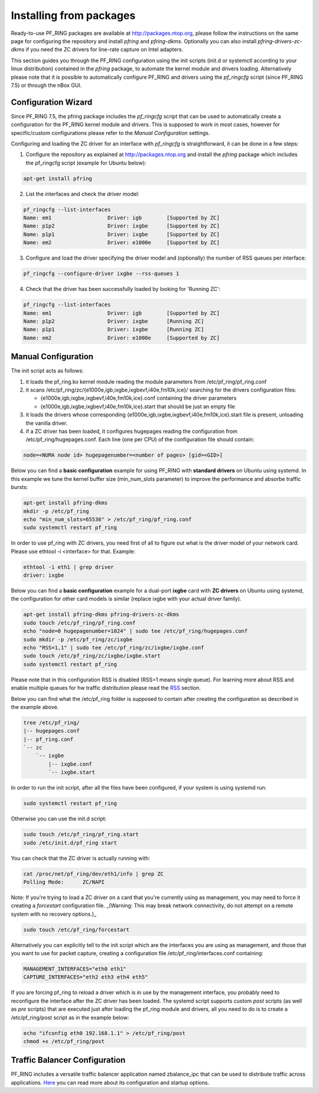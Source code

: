 Installing from packages
========================

Ready-to-use PF_RING packages are available at http://packages.ntop.org,
please follow the instructions on the same page for configuring the repository
and install *pfring* and *pfring-dkms*. Optionally you can also install
*pfring-drivers-zc-dkms* if you need the ZC drivers for line-rate capture 
on Intel adapters.

This section guides you through the PF_RING configuration using the init scripts
(init.d or systemctl according to your linux distribution) contained in the *pfring* 
package, to automate the kernel module and drivers loading. Alternatively please
note that it is possible to automatically configure PF_RING and drivers using the
*pf_ringcfg* script (since PF_RING 7.5) or through the nBox GUI.

Configuration Wizard
--------------------

Since PF_RING 7.5, the pfring package includes the *pf_ringcfg* script that can be
used to automatically create a configuration for the PF_RING kernel module and drivers.
This is supposed to work in most cases, however for specific/custom configurations please
refer to the *Manual Configuration* settings.

Configuring and loading the ZC driver for an interface with *pf_ringcfg* is straightforward,
it can be done in a few steps:

1. Configure the repository as explained at http://packages.ntop.org and install the *pfring* package which includes the pf_ringcfg script (example for Ubuntu below):

.. code-block:: console

   apt-get install pfring

2. List the interfaces and check the driver model:

.. code-block:: console

   pf_ringcfg --list-interfaces               
   Name: em1                  Driver: igb        [Supported by ZC]                 
   Name: p1p2                 Driver: ixgbe      [Supported by ZC]                     
   Name: p1p1                 Driver: ixgbe      [Supported by ZC]                     
   Name: em2                  Driver: e1000e     [Supported by ZC]

3. Configure and load the driver specifying the driver model and (optionally) the number of RSS queues per interface:

.. code-block:: console

   pf_ringcfg --configure-driver ixgbe --rss-queues 1

4. Check that the driver has been successfully loaded by looking for 'Running ZC':

.. code-block:: console

   pf_ringcfg --list-interfaces               
   Name: em1                  Driver: igb        [Supported by ZC]                 
   Name: p1p2                 Driver: ixgbe      [Running ZC]                     
   Name: p1p1                 Driver: ixgbe      [Running ZC]                     
   Name: em2                  Driver: e1000e     [Supported by ZC]

Manual Configuration
--------------------

The init script acts as follows:

1. it loads the pf_ring.ko kernel module reading the module parameters from /etc/pf_ring/pf_ring.conf
2. it scans /etc/pf_ring/zc/{e1000e,igb,ixgbe,ixgbevf,i40e,fm10k,ice}/ searching for the drivers configuration files:

   - {e1000e,igb,ixgbe,ixgbevf,i40e,fm10k,ice}.conf containing the driver parameters
   - {e1000e,igb,ixgbe,ixgbevf,i40e,fm10k,ice}.start that should be just an empty file

3. it loads the drivers whose corresponding {e1000e,igb,ixgbe,ixgbevf,i40e,fm10k,ice}.start file is present, unloading the vanilla driver.
4. if a ZC driver has been loaded, it configures hugepages reading the configuration from /etc/pf_ring/hugepages.conf. Each line (one per CPU) of the configuration file should contain:

.. code-block:: console

   node=<NUMA node id> hugepagenumber=<number of pages> [gid=<GID>]

Below you can find a **basic configuration** example for using PF_RING with **standard drivers**
on Ubuntu using systemd. In this example we tune the kernel buffer size (min_num_slots parameter) 
to improve the performance and absorbe traffic bursts:

.. code-block:: console

   apt-get install pfring-dkms
   mkdir -p /etc/pf_ring
   echo "min_num_slots=65536" > /etc/pf_ring/pf_ring.conf
   sudo systemctl restart pf_ring

In order to use pf_ring with ZC drivers, you need first of all to figure out what is 
the driver model of your network card. Please use ethtool -i <interface> for that. 
Example:

.. code-block:: console

   ethtool -i eth1 | grep driver
   driver: ixgbe

Below you can find a **basic configuration** example for a dual-port **ixgbe** card with **ZC drivers** 
on Ubuntu using systemd, the configuration for other card models is similar (replace ixgbe with 
your actual driver family).

.. code-block:: console

   apt-get install pfring-dkms pfring-drivers-zc-dkms
   sudo touch /etc/pf_ring/pf_ring.conf
   echo "node=0 hugepagenumber=1024" | sudo tee /etc/pf_ring/hugepages.conf 
   sudo mkdir -p /etc/pf_ring/zc/ixgbe
   echo "RSS=1,1" | sudo tee /etc/pf_ring/zc/ixgbe/ixgbe.conf 
   sudo touch /etc/pf_ring/zc/ixgbe/ixgbe.start
   sudo systemctl restart pf_ring

Please note that in this configuration RSS is disabled (RSS=1 means single queue). 
For learning more about RSS and enable multiple queues for hw traffic distribution 
please read the `RSS <http://www.ntop.org/guides/pf_ring/rss.html#rss-receive-side-scaling>`_
section.

Below you can find what the /etc/pf_ring folder is supposed to contain after creating
the configuration as described in the example above.

.. code-block:: console

   tree /etc/pf_ring/
   |-- hugepages.conf
   |-- pf_ring.conf
   `-- zc
       `-- ixgbe
           |-- ixgbe.conf
           `-- ixgbe.start

In order to run the init script, after all the files have been configured,
if your system is using systemd run:

.. code-block:: console

   sudo systemctl restart pf_ring
   
Otherwise you can use the init.d script:

.. code-block:: console

   sudo touch /etc/pf_ring/pf_ring.start
   sudo /etc/init.d/pf_ring start

You can check that the ZC driver is actually running with:

.. code-block:: console

   cat /proc/net/pf_ring/dev/eth1/info | grep ZC
   Polling Mode:      ZC/NAPI

Note: If you're trying to load a ZC driver on a card that you're currently using as management, you may need to force it creating a `forcestart` configuration file. _(Warning: This may break network connectivity, do not attempt on a remote system with no recovery options.)_

.. code-block:: console

   sudo touch /etc/pf_ring/forcestart

Alternatively you can explicitly tell to the init script which are the interfaces you are using as management, and those that you want to use for packet capture, creating a configuration file /etc/pf_ring/interfaces.conf containing:

.. code-block:: console

   MANAGEMENT_INTERFACES="eth0 eth1"
   CAPTURE_INTERFACES="eth2 eth3 eth4 eth5"

If you are forcing pf_ring to reload a driver which is in use by the management interface, you probably need to
reconfigure the interface after the ZC driver has been loaded. The systemd script supports custom *post* scripts
(as well as *pre* scripts) that are executed just after loading the pf_ring module and drivers, all you need to 
do is to create a /etc/pf_ring/post script as in the example below:

.. code-block:: console

   echo "ifconfig eth0 192.168.1.1" > /etc/pf_ring/post
   chmod +x /etc/pf_ring/post

   
Traffic Balancer Configuration
------------------------------

PF_RING includes a versatile traffic balancer application named zbalance_ipc that can be used to distribute traffic across applications. `Here <https://www.ntop.org/guides/pf_ring/rss.html#using-zc-cluster-with-systemd>`_ you can read more about its configuration and startup options.
